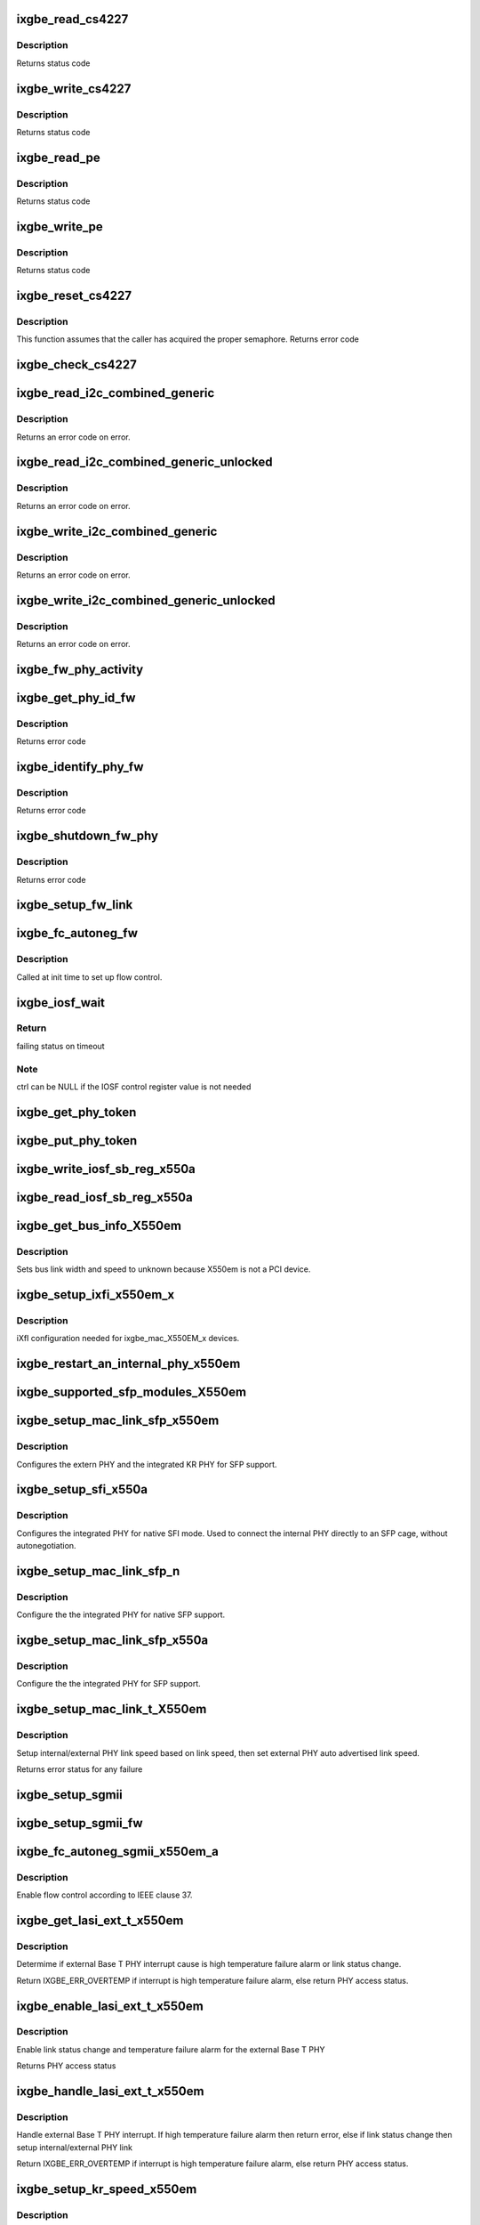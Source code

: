 .. -*- coding: utf-8; mode: rst -*-
.. src-file: drivers/net/ethernet/intel/ixgbe/ixgbe_x550.c

.. _`ixgbe_read_cs4227`:

ixgbe_read_cs4227
=================

.. c:function:: s32 ixgbe_read_cs4227(struct ixgbe_hw *hw, u16 reg, u16 *value)

    Read CS4227 register

    :param struct ixgbe_hw \*hw:
        pointer to hardware structure

    :param u16 reg:
        register number to write

    :param u16 \*value:
        pointer to receive value read

.. _`ixgbe_read_cs4227.description`:

Description
-----------

Returns status code

.. _`ixgbe_write_cs4227`:

ixgbe_write_cs4227
==================

.. c:function:: s32 ixgbe_write_cs4227(struct ixgbe_hw *hw, u16 reg, u16 value)

    Write CS4227 register

    :param struct ixgbe_hw \*hw:
        pointer to hardware structure

    :param u16 reg:
        register number to write

    :param u16 value:
        value to write to register

.. _`ixgbe_write_cs4227.description`:

Description
-----------

Returns status code

.. _`ixgbe_read_pe`:

ixgbe_read_pe
=============

.. c:function:: s32 ixgbe_read_pe(struct ixgbe_hw *hw, u8 reg, u8 *value)

    Read register from port expander

    :param struct ixgbe_hw \*hw:
        pointer to hardware structure

    :param u8 reg:
        register number to read

    :param u8 \*value:
        pointer to receive read value

.. _`ixgbe_read_pe.description`:

Description
-----------

Returns status code

.. _`ixgbe_write_pe`:

ixgbe_write_pe
==============

.. c:function:: s32 ixgbe_write_pe(struct ixgbe_hw *hw, u8 reg, u8 value)

    Write register to port expander

    :param struct ixgbe_hw \*hw:
        pointer to hardware structure

    :param u8 reg:
        register number to write

    :param u8 value:
        value to write

.. _`ixgbe_write_pe.description`:

Description
-----------

Returns status code

.. _`ixgbe_reset_cs4227`:

ixgbe_reset_cs4227
==================

.. c:function:: s32 ixgbe_reset_cs4227(struct ixgbe_hw *hw)

    Reset CS4227 using port expander

    :param struct ixgbe_hw \*hw:
        pointer to hardware structure

.. _`ixgbe_reset_cs4227.description`:

Description
-----------

This function assumes that the caller has acquired the proper semaphore.
Returns error code

.. _`ixgbe_check_cs4227`:

ixgbe_check_cs4227
==================

.. c:function:: void ixgbe_check_cs4227(struct ixgbe_hw *hw)

    Check CS4227 and reset as needed

    :param struct ixgbe_hw \*hw:
        pointer to hardware structure

.. _`ixgbe_read_i2c_combined_generic`:

ixgbe_read_i2c_combined_generic
===============================

.. c:function:: s32 ixgbe_read_i2c_combined_generic(struct ixgbe_hw *hw, u8 addr, u16 reg, u16 *val)

    Perform I2C read combined operation

    :param struct ixgbe_hw \*hw:
        pointer to the hardware structure

    :param u8 addr:
        I2C bus address to read from

    :param u16 reg:
        I2C device register to read from

    :param u16 \*val:
        pointer to location to receive read value

.. _`ixgbe_read_i2c_combined_generic.description`:

Description
-----------

Returns an error code on error.

.. _`ixgbe_read_i2c_combined_generic_unlocked`:

ixgbe_read_i2c_combined_generic_unlocked
========================================

.. c:function:: s32 ixgbe_read_i2c_combined_generic_unlocked(struct ixgbe_hw *hw, u8 addr, u16 reg, u16 *val)

    Do I2C read combined operation

    :param struct ixgbe_hw \*hw:
        pointer to the hardware structure

    :param u8 addr:
        I2C bus address to read from

    :param u16 reg:
        I2C device register to read from

    :param u16 \*val:
        pointer to location to receive read value

.. _`ixgbe_read_i2c_combined_generic_unlocked.description`:

Description
-----------

Returns an error code on error.

.. _`ixgbe_write_i2c_combined_generic`:

ixgbe_write_i2c_combined_generic
================================

.. c:function:: s32 ixgbe_write_i2c_combined_generic(struct ixgbe_hw *hw, u8 addr, u16 reg, u16 val)

    Perform I2C write combined operation

    :param struct ixgbe_hw \*hw:
        pointer to the hardware structure

    :param u8 addr:
        I2C bus address to write to

    :param u16 reg:
        I2C device register to write to

    :param u16 val:
        value to write

.. _`ixgbe_write_i2c_combined_generic.description`:

Description
-----------

Returns an error code on error.

.. _`ixgbe_write_i2c_combined_generic_unlocked`:

ixgbe_write_i2c_combined_generic_unlocked
=========================================

.. c:function:: s32 ixgbe_write_i2c_combined_generic_unlocked(struct ixgbe_hw *hw, u8 addr, u16 reg, u16 val)

    Do I2C write combined operation

    :param struct ixgbe_hw \*hw:
        pointer to the hardware structure

    :param u8 addr:
        I2C bus address to write to

    :param u16 reg:
        I2C device register to write to

    :param u16 val:
        value to write

.. _`ixgbe_write_i2c_combined_generic_unlocked.description`:

Description
-----------

Returns an error code on error.

.. _`ixgbe_fw_phy_activity`:

ixgbe_fw_phy_activity
=====================

.. c:function:: s32 ixgbe_fw_phy_activity(struct ixgbe_hw *hw, u16 activity, u32 data)

    Perform an activity on a PHY

    :param struct ixgbe_hw \*hw:
        pointer to hardware structure

    :param u16 activity:
        activity to perform

    :param u32 data:
        Pointer to 4 32-bit words of data

.. _`ixgbe_get_phy_id_fw`:

ixgbe_get_phy_id_fw
===================

.. c:function:: s32 ixgbe_get_phy_id_fw(struct ixgbe_hw *hw)

    Get the phy ID via firmware command

    :param struct ixgbe_hw \*hw:
        pointer to hardware structure

.. _`ixgbe_get_phy_id_fw.description`:

Description
-----------

Returns error code

.. _`ixgbe_identify_phy_fw`:

ixgbe_identify_phy_fw
=====================

.. c:function:: s32 ixgbe_identify_phy_fw(struct ixgbe_hw *hw)

    Get PHY type based on firmware command

    :param struct ixgbe_hw \*hw:
        pointer to hardware structure

.. _`ixgbe_identify_phy_fw.description`:

Description
-----------

Returns error code

.. _`ixgbe_shutdown_fw_phy`:

ixgbe_shutdown_fw_phy
=====================

.. c:function:: s32 ixgbe_shutdown_fw_phy(struct ixgbe_hw *hw)

    Shutdown a firmware-controlled PHY

    :param struct ixgbe_hw \*hw:
        pointer to hardware structure

.. _`ixgbe_shutdown_fw_phy.description`:

Description
-----------

Returns error code

.. _`ixgbe_setup_fw_link`:

ixgbe_setup_fw_link
===================

.. c:function:: s32 ixgbe_setup_fw_link(struct ixgbe_hw *hw)

    Setup firmware-controlled PHYs

    :param struct ixgbe_hw \*hw:
        pointer to hardware structure

.. _`ixgbe_fc_autoneg_fw`:

ixgbe_fc_autoneg_fw
===================

.. c:function:: s32 ixgbe_fc_autoneg_fw(struct ixgbe_hw *hw)

    Set up flow control for FW-controlled PHYs

    :param struct ixgbe_hw \*hw:
        pointer to hardware structure

.. _`ixgbe_fc_autoneg_fw.description`:

Description
-----------

Called at init time to set up flow control.

.. _`ixgbe_iosf_wait`:

ixgbe_iosf_wait
===============

.. c:function:: s32 ixgbe_iosf_wait(struct ixgbe_hw *hw, u32 *ctrl)

    Wait for IOSF command completion

    :param struct ixgbe_hw \*hw:
        pointer to hardware structure

    :param u32 \*ctrl:
        pointer to location to receive final IOSF control value

.. _`ixgbe_iosf_wait.return`:

Return
------

failing status on timeout

.. _`ixgbe_iosf_wait.note`:

Note
----

ctrl can be NULL if the IOSF control register value is not needed

.. _`ixgbe_get_phy_token`:

ixgbe_get_phy_token
===================

.. c:function:: s32 ixgbe_get_phy_token(struct ixgbe_hw *hw)

    Get the token for shared PHY access

    :param struct ixgbe_hw \*hw:
        Pointer to hardware structure

.. _`ixgbe_put_phy_token`:

ixgbe_put_phy_token
===================

.. c:function:: s32 ixgbe_put_phy_token(struct ixgbe_hw *hw)

    Put the token for shared PHY access

    :param struct ixgbe_hw \*hw:
        Pointer to hardware structure

.. _`ixgbe_write_iosf_sb_reg_x550a`:

ixgbe_write_iosf_sb_reg_x550a
=============================

.. c:function:: s32 ixgbe_write_iosf_sb_reg_x550a(struct ixgbe_hw *hw, u32 reg_addr, __always_unused u32 device_type, u32 data)

    Write to IOSF PHY register

    :param struct ixgbe_hw \*hw:
        pointer to hardware structure

    :param u32 reg_addr:
        32 bit PHY register to write

    :param __always_unused u32 device_type:
        3 bit device type

    :param u32 data:
        Data to write to the register

.. _`ixgbe_read_iosf_sb_reg_x550a`:

ixgbe_read_iosf_sb_reg_x550a
============================

.. c:function:: s32 ixgbe_read_iosf_sb_reg_x550a(struct ixgbe_hw *hw, u32 reg_addr, __always_unused u32 device_type, u32 *data)

    Read from IOSF PHY register

    :param struct ixgbe_hw \*hw:
        pointer to hardware structure

    :param u32 reg_addr:
        32 bit PHY register to write

    :param __always_unused u32 device_type:
        3 bit device type

    :param u32 \*data:
        Pointer to read data from the register

.. _`ixgbe_get_bus_info_x550em`:

ixgbe_get_bus_info_X550em
=========================

.. c:function:: s32 ixgbe_get_bus_info_X550em(struct ixgbe_hw *hw)

    Set PCI bus info

    :param struct ixgbe_hw \*hw:
        pointer to hardware structure

.. _`ixgbe_get_bus_info_x550em.description`:

Description
-----------

Sets bus link width and speed to unknown because X550em is
not a PCI device.

.. _`ixgbe_setup_ixfi_x550em_x`:

ixgbe_setup_ixfi_x550em_x
=========================

.. c:function:: s32 ixgbe_setup_ixfi_x550em_x(struct ixgbe_hw *hw)

    MAC specific iXFI configuration

    :param struct ixgbe_hw \*hw:
        pointer to hardware structure

.. _`ixgbe_setup_ixfi_x550em_x.description`:

Description
-----------

iXfI configuration needed for ixgbe_mac_X550EM_x devices.

.. _`ixgbe_restart_an_internal_phy_x550em`:

ixgbe_restart_an_internal_phy_x550em
====================================

.. c:function:: s32 ixgbe_restart_an_internal_phy_x550em(struct ixgbe_hw *hw)

    restart autonegotiation for the internal PHY

    :param struct ixgbe_hw \*hw:
        pointer to hardware structure

.. _`ixgbe_supported_sfp_modules_x550em`:

ixgbe_supported_sfp_modules_X550em
==================================

.. c:function:: s32 ixgbe_supported_sfp_modules_X550em(struct ixgbe_hw *hw, bool *linear)

    Check if SFP module type is supported

    :param struct ixgbe_hw \*hw:
        pointer to hardware structure

    :param bool \*linear:
        true if SFP module is linear

.. _`ixgbe_setup_mac_link_sfp_x550em`:

ixgbe_setup_mac_link_sfp_x550em
===============================

.. c:function:: s32 ixgbe_setup_mac_link_sfp_x550em(struct ixgbe_hw *hw, ixgbe_link_speed speed, __always_unused bool autoneg_wait_to_complete)

    Configure the KR PHY for SFP.

    :param struct ixgbe_hw \*hw:
        pointer to hardware structure

    :param ixgbe_link_speed speed:
        *undescribed*

    :param __always_unused bool autoneg_wait_to_complete:
        *undescribed*

.. _`ixgbe_setup_mac_link_sfp_x550em.description`:

Description
-----------

Configures the extern PHY and the integrated KR PHY for SFP support.

.. _`ixgbe_setup_sfi_x550a`:

ixgbe_setup_sfi_x550a
=====================

.. c:function:: s32 ixgbe_setup_sfi_x550a(struct ixgbe_hw *hw, ixgbe_link_speed *speed)

    Configure the internal PHY for native SFI mode

    :param struct ixgbe_hw \*hw:
        pointer to hardware structure

    :param ixgbe_link_speed \*speed:
        the link speed to force

.. _`ixgbe_setup_sfi_x550a.description`:

Description
-----------

Configures the integrated PHY for native SFI mode. Used to connect the
internal PHY directly to an SFP cage, without autonegotiation.

.. _`ixgbe_setup_mac_link_sfp_n`:

ixgbe_setup_mac_link_sfp_n
==========================

.. c:function:: s32 ixgbe_setup_mac_link_sfp_n(struct ixgbe_hw *hw, ixgbe_link_speed speed, __always_unused bool autoneg_wait_to_complete)

    Setup internal PHY for native SFP

    :param struct ixgbe_hw \*hw:
        pointer to hardware structure

    :param ixgbe_link_speed speed:
        *undescribed*

    :param __always_unused bool autoneg_wait_to_complete:
        *undescribed*

.. _`ixgbe_setup_mac_link_sfp_n.description`:

Description
-----------

Configure the the integrated PHY for native SFP support.

.. _`ixgbe_setup_mac_link_sfp_x550a`:

ixgbe_setup_mac_link_sfp_x550a
==============================

.. c:function:: s32 ixgbe_setup_mac_link_sfp_x550a(struct ixgbe_hw *hw, ixgbe_link_speed speed, __always_unused bool autoneg_wait_to_complete)

    Setup internal PHY for SFP

    :param struct ixgbe_hw \*hw:
        pointer to hardware structure

    :param ixgbe_link_speed speed:
        *undescribed*

    :param __always_unused bool autoneg_wait_to_complete:
        *undescribed*

.. _`ixgbe_setup_mac_link_sfp_x550a.description`:

Description
-----------

Configure the the integrated PHY for SFP support.

.. _`ixgbe_setup_mac_link_t_x550em`:

ixgbe_setup_mac_link_t_X550em
=============================

.. c:function:: s32 ixgbe_setup_mac_link_t_X550em(struct ixgbe_hw *hw, ixgbe_link_speed speed, bool autoneg_wait)

    Sets the auto advertised link speed

    :param struct ixgbe_hw \*hw:
        pointer to hardware structure

    :param ixgbe_link_speed speed:
        new link speed

    :param bool autoneg_wait:
        *undescribed*

.. _`ixgbe_setup_mac_link_t_x550em.description`:

Description
-----------

Setup internal/external PHY link speed based on link speed, then set
external PHY auto advertised link speed.

Returns error status for any failure

.. _`ixgbe_setup_sgmii`:

ixgbe_setup_sgmii
=================

.. c:function:: s32 ixgbe_setup_sgmii(struct ixgbe_hw *hw, __always_unused ixgbe_link_speed speed, __always_unused bool autoneg_wait_to_complete)

    Set up link for sgmii

    :param struct ixgbe_hw \*hw:
        pointer to hardware structure

    :param __always_unused ixgbe_link_speed speed:
        *undescribed*

    :param __always_unused bool autoneg_wait_to_complete:
        *undescribed*

.. _`ixgbe_setup_sgmii_fw`:

ixgbe_setup_sgmii_fw
====================

.. c:function:: s32 ixgbe_setup_sgmii_fw(struct ixgbe_hw *hw, ixgbe_link_speed speed, bool autoneg_wait)

    Set up link for sgmii with firmware-controlled PHYs

    :param struct ixgbe_hw \*hw:
        pointer to hardware structure

    :param ixgbe_link_speed speed:
        *undescribed*

    :param bool autoneg_wait:
        *undescribed*

.. _`ixgbe_fc_autoneg_sgmii_x550em_a`:

ixgbe_fc_autoneg_sgmii_x550em_a
===============================

.. c:function:: void ixgbe_fc_autoneg_sgmii_x550em_a(struct ixgbe_hw *hw)

    Enable flow control IEEE clause 37

    :param struct ixgbe_hw \*hw:
        pointer to hardware structure

.. _`ixgbe_fc_autoneg_sgmii_x550em_a.description`:

Description
-----------

Enable flow control according to IEEE clause 37.

.. _`ixgbe_get_lasi_ext_t_x550em`:

ixgbe_get_lasi_ext_t_x550em
===========================

.. c:function:: s32 ixgbe_get_lasi_ext_t_x550em(struct ixgbe_hw *hw, bool *lsc)

    Determime external Base T PHY interrupt cause

    :param struct ixgbe_hw \*hw:
        pointer to hardware structure

    :param bool \*lsc:
        pointer to boolean flag which indicates whether external Base T
        PHY interrupt is lsc

.. _`ixgbe_get_lasi_ext_t_x550em.description`:

Description
-----------

Determime if external Base T PHY interrupt cause is high temperature
failure alarm or link status change.

Return IXGBE_ERR_OVERTEMP if interrupt is high temperature
failure alarm, else return PHY access status.

.. _`ixgbe_enable_lasi_ext_t_x550em`:

ixgbe_enable_lasi_ext_t_x550em
==============================

.. c:function:: s32 ixgbe_enable_lasi_ext_t_x550em(struct ixgbe_hw *hw)

    Enable external Base T PHY interrupts

    :param struct ixgbe_hw \*hw:
        pointer to hardware structure

.. _`ixgbe_enable_lasi_ext_t_x550em.description`:

Description
-----------

Enable link status change and temperature failure alarm for the external
Base T PHY

Returns PHY access status

.. _`ixgbe_handle_lasi_ext_t_x550em`:

ixgbe_handle_lasi_ext_t_x550em
==============================

.. c:function:: s32 ixgbe_handle_lasi_ext_t_x550em(struct ixgbe_hw *hw)

    Handle external Base T PHY interrupt

    :param struct ixgbe_hw \*hw:
        pointer to hardware structure

.. _`ixgbe_handle_lasi_ext_t_x550em.description`:

Description
-----------

Handle external Base T PHY interrupt. If high temperature
failure alarm then return error, else if link status change
then setup internal/external PHY link

Return IXGBE_ERR_OVERTEMP if interrupt is high temperature
failure alarm, else return PHY access status.

.. _`ixgbe_setup_kr_speed_x550em`:

ixgbe_setup_kr_speed_x550em
===========================

.. c:function:: s32 ixgbe_setup_kr_speed_x550em(struct ixgbe_hw *hw, ixgbe_link_speed speed)

    Configure the KR PHY for link speed.

    :param struct ixgbe_hw \*hw:
        pointer to hardware structure

    :param ixgbe_link_speed speed:
        link speed

.. _`ixgbe_setup_kr_speed_x550em.description`:

Description
-----------

Configures the integrated KR PHY.

.. _`ixgbe_setup_kr_x550em`:

ixgbe_setup_kr_x550em
=====================

.. c:function:: s32 ixgbe_setup_kr_x550em(struct ixgbe_hw *hw)

    Configure the KR PHY

    :param struct ixgbe_hw \*hw:
        pointer to hardware structure

.. _`ixgbe_led_on_t_x550em`:

ixgbe_led_on_t_x550em
=====================

.. c:function:: s32 ixgbe_led_on_t_x550em(struct ixgbe_hw *hw, u32 led_idx)

    Turns on the software controllable LEDs.

    :param struct ixgbe_hw \*hw:
        pointer to hardware structure

    :param u32 led_idx:
        led number to turn on

.. _`ixgbe_led_off_t_x550em`:

ixgbe_led_off_t_x550em
======================

.. c:function:: s32 ixgbe_led_off_t_x550em(struct ixgbe_hw *hw, u32 led_idx)

    Turns off the software controllable LEDs.

    :param struct ixgbe_hw \*hw:
        pointer to hardware structure

    :param u32 led_idx:
        led number to turn off

.. _`ixgbe_set_fw_drv_ver_x550`:

ixgbe_set_fw_drv_ver_x550
=========================

.. c:function:: s32 ixgbe_set_fw_drv_ver_x550(struct ixgbe_hw *hw, u8 maj, u8 min, u8 build, u8 sub, u16 len, const char *driver_ver)

    Sends driver version to firmware

    :param struct ixgbe_hw \*hw:
        pointer to the HW structure

    :param u8 maj:
        driver version major number

    :param u8 min:
        driver version minor number

    :param u8 build:
        driver version build number

    :param u8 sub:
        driver version sub build number

    :param u16 len:
        length of driver_ver string

    :param const char \*driver_ver:
        driver string

.. _`ixgbe_set_fw_drv_ver_x550.description`:

Description
-----------

Sends driver version number to firmware through the manageability
block.  On success return 0
else returns IXGBE_ERR_SWFW_SYNC when encountering an error acquiring
semaphore or IXGBE_ERR_HOST_INTERFACE_COMMAND when command fails.

.. _`ixgbe_setup_fc_x550em`:

ixgbe_setup_fc_x550em
=====================

.. c:function:: s32 ixgbe_setup_fc_x550em(struct ixgbe_hw *hw)

    Set up flow control

    :param struct ixgbe_hw \*hw:
        pointer to hardware structure

.. _`ixgbe_fc_autoneg_backplane_x550em_a`:

ixgbe_fc_autoneg_backplane_x550em_a
===================================

.. c:function:: void ixgbe_fc_autoneg_backplane_x550em_a(struct ixgbe_hw *hw)

    Enable flow control IEEE clause 37

    :param struct ixgbe_hw \*hw:
        pointer to hardware structure

.. _`ixgbe_fc_autoneg_fiber_x550em_a`:

ixgbe_fc_autoneg_fiber_x550em_a
===============================

.. c:function:: void ixgbe_fc_autoneg_fiber_x550em_a(struct ixgbe_hw *hw)

    passthrough FC settings

    :param struct ixgbe_hw \*hw:
        pointer to hardware structure

.. _`ixgbe_reset_phy_fw`:

ixgbe_reset_phy_fw
==================

.. c:function:: s32 ixgbe_reset_phy_fw(struct ixgbe_hw *hw)

    Reset firmware-controlled PHYs

    :param struct ixgbe_hw \*hw:
        pointer to hardware structure

.. _`ixgbe_check_overtemp_fw`:

ixgbe_check_overtemp_fw
=======================

.. c:function:: s32 ixgbe_check_overtemp_fw(struct ixgbe_hw *hw)

    Check firmware-controlled PHYs for overtemp

    :param struct ixgbe_hw \*hw:
        pointer to hardware structure

.. _`ixgbe_read_mng_if_sel_x550em`:

ixgbe_read_mng_if_sel_x550em
============================

.. c:function:: void ixgbe_read_mng_if_sel_x550em(struct ixgbe_hw *hw)

    Read NW_MNG_IF_SEL register

    :param struct ixgbe_hw \*hw:
        pointer to hardware structure

.. _`ixgbe_read_mng_if_sel_x550em.description`:

Description
-----------

Read NW_MNG_IF_SEL register and save field values.

.. _`ixgbe_set_mdio_speed`:

ixgbe_set_mdio_speed
====================

.. c:function:: void ixgbe_set_mdio_speed(struct ixgbe_hw *hw)

    Set MDIO clock speed

    :param struct ixgbe_hw \*hw:
        pointer to hardware structure

.. _`ixgbe_setup_fc_backplane_x550em_a`:

ixgbe_setup_fc_backplane_x550em_a
=================================

.. c:function:: s32 ixgbe_setup_fc_backplane_x550em_a(struct ixgbe_hw *hw)

    Set up flow control

    :param struct ixgbe_hw \*hw:
        pointer to hardware structure

.. _`ixgbe_setup_fc_backplane_x550em_a.description`:

Description
-----------

Called at init time to set up flow control.

.. _`ixgbe_set_mux`:

ixgbe_set_mux
=============

.. c:function:: void ixgbe_set_mux(struct ixgbe_hw *hw, u8 state)

    Set mux for port 1 access with CS4227

    :param struct ixgbe_hw \*hw:
        pointer to hardware structure

    :param u8 state:
        set mux if 1, clear if 0

.. _`ixgbe_acquire_swfw_sync_x550em`:

ixgbe_acquire_swfw_sync_X550em
==============================

.. c:function:: s32 ixgbe_acquire_swfw_sync_X550em(struct ixgbe_hw *hw, u32 mask)

    Acquire SWFW semaphore

    :param struct ixgbe_hw \*hw:
        pointer to hardware structure

    :param u32 mask:
        Mask to specify which semaphore to acquire

.. _`ixgbe_acquire_swfw_sync_x550em.description`:

Description
-----------

Acquires the SWFW semaphore and sets the I2C MUX

.. _`ixgbe_release_swfw_sync_x550em`:

ixgbe_release_swfw_sync_X550em
==============================

.. c:function:: void ixgbe_release_swfw_sync_X550em(struct ixgbe_hw *hw, u32 mask)

    Release SWFW semaphore

    :param struct ixgbe_hw \*hw:
        pointer to hardware structure

    :param u32 mask:
        Mask to specify which semaphore to release

.. _`ixgbe_release_swfw_sync_x550em.description`:

Description
-----------

Releases the SWFW semaphore and sets the I2C MUX

.. _`ixgbe_acquire_swfw_sync_x550em_a`:

ixgbe_acquire_swfw_sync_x550em_a
================================

.. c:function:: s32 ixgbe_acquire_swfw_sync_x550em_a(struct ixgbe_hw *hw, u32 mask)

    Acquire SWFW semaphore

    :param struct ixgbe_hw \*hw:
        pointer to hardware structure

    :param u32 mask:
        Mask to specify which semaphore to acquire

.. _`ixgbe_acquire_swfw_sync_x550em_a.description`:

Description
-----------

Acquires the SWFW semaphore and get the shared PHY token as needed

.. _`ixgbe_release_swfw_sync_x550em_a`:

ixgbe_release_swfw_sync_x550em_a
================================

.. c:function:: void ixgbe_release_swfw_sync_x550em_a(struct ixgbe_hw *hw, u32 mask)

    Release SWFW semaphore

    :param struct ixgbe_hw \*hw:
        pointer to hardware structure

    :param u32 mask:
        Mask to specify which semaphore to release

.. _`ixgbe_release_swfw_sync_x550em_a.description`:

Description
-----------

Release the SWFW semaphore and puts the shared PHY token as needed

.. _`ixgbe_read_phy_reg_x550a`:

ixgbe_read_phy_reg_x550a
========================

.. c:function:: s32 ixgbe_read_phy_reg_x550a(struct ixgbe_hw *hw, u32 reg_addr, u32 device_type, u16 *phy_data)

    Reads specified PHY register

    :param struct ixgbe_hw \*hw:
        pointer to hardware structure

    :param u32 reg_addr:
        32 bit address of PHY register to read

    :param u32 device_type:
        *undescribed*

    :param u16 \*phy_data:
        Pointer to read data from PHY register

.. _`ixgbe_read_phy_reg_x550a.description`:

Description
-----------

Reads a value from a specified PHY register using the SWFW lock and PHY
Token. The PHY Token is needed since the MDIO is shared between to MAC
instances.

.. _`ixgbe_write_phy_reg_x550a`:

ixgbe_write_phy_reg_x550a
=========================

.. c:function:: s32 ixgbe_write_phy_reg_x550a(struct ixgbe_hw *hw, u32 reg_addr, u32 device_type, u16 phy_data)

    Writes specified PHY register

    :param struct ixgbe_hw \*hw:
        pointer to hardware structure

    :param u32 reg_addr:
        32 bit PHY register to write

    :param u32 device_type:
        5 bit device type

    :param u16 phy_data:
        Data to write to the PHY register

.. _`ixgbe_write_phy_reg_x550a.description`:

Description
-----------

Writes a value to specified PHY register using the SWFW lock and PHY Token.
The PHY Token is needed since the MDIO is shared between to MAC instances.

.. This file was automatic generated / don't edit.

